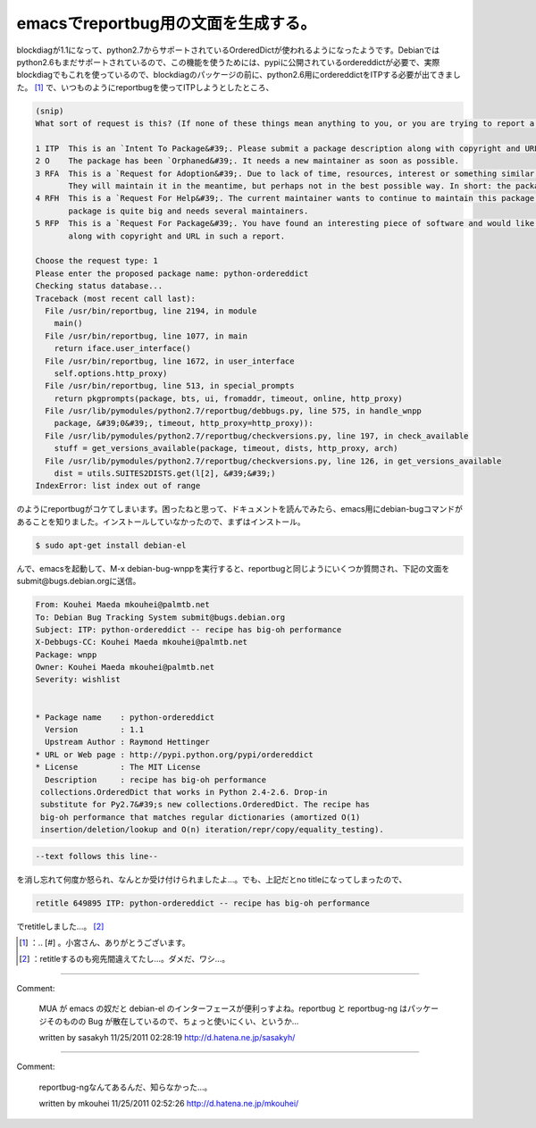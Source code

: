 ﻿emacsでreportbug用の文面を生成する。
##################################################


blockdiagが1.1になって、python2.7からサポートされているOrderedDictが使われるようになったようです。Debianではpython2.6もまだサポートされているので、この機能を使うためには、pypiに公開されているordereddictが必要で、実際blockdiagでもこれを使っているので、blockdiagのパッケージの前に、python2.6用にordereddictをITPする必要が出てきました。 [#]_ 
で、いつものようにreportbugを使ってITPしようとしたところ、

.. code-block:: none

   (snip)
   What sort of request is this? (If none of these things mean anything to you, or you are trying to report a bug in an existing package, please press Enter to exit reportbug.)
   
   1 ITP  This is an `Intent To Package&#39;. Please submit a package description along with copyright and URL in such a report.
   2 O    The package has been `Orphaned&#39;. It needs a new maintainer as soon as possible.
   3 RFA  This is a `Request for Adoption&#39;. Due to lack of time, resources, interest or something similar, the current maintainer is asking for someone else to maintain this package.
          They will maintain it in the meantime, but perhaps not in the best possible way. In short: the package needs a new maintainer.
   4 RFH  This is a `Request For Help&#39;. The current maintainer wants to continue to maintain this package, but they needs some help to do this, because their time is limited or the
          package is quite big and needs several maintainers.
   5 RFP  This is a `Request For Package&#39;. You have found an interesting piece of software and would like someone else to maintain it for Debian. Please submit a package description
          along with copyright and URL in such a report.
   
   Choose the request type: 1
   Please enter the proposed package name: python-ordereddict
   Checking status database...
   Traceback (most recent call last):
     File /usr/bin/reportbug, line 2194, in module
       main()
     File /usr/bin/reportbug, line 1077, in main
       return iface.user_interface()
     File /usr/bin/reportbug, line 1672, in user_interface
       self.options.http_proxy)
     File /usr/bin/reportbug, line 513, in special_prompts
       return pkgprompts(package, bts, ui, fromaddr, timeout, online, http_proxy)
     File /usr/lib/pymodules/python2.7/reportbug/debbugs.py, line 575, in handle_wnpp
       package, &#39;0&#39;, timeout, http_proxy=http_proxy)):
     File /usr/lib/pymodules/python2.7/reportbug/checkversions.py, line 197, in check_available
       stuff = get_versions_available(package, timeout, dists, http_proxy, arch)
     File /usr/lib/pymodules/python2.7/reportbug/checkversions.py, line 126, in get_versions_available
       dist = utils.SUITES2DISTS.get(l[2], &#39;&#39;)
   IndexError: list index out of range


のようにreportbugがコケてしまいます。困ったねと思って、ドキュメントを読んでみたら、emacs用にdebian-bugコマンドがあることを知りました。インストールしていなかったので、まずはインストール。

.. code-block:: none

   $ sudo apt-get install debian-el


んで、emacsを起動して、M-x debian-bug-wnppを実行すると、reportbugと同じようにいくつか質問され、下記の文面をsubmit@bugs.debian.orgに送信。

.. code-block:: none

   From: Kouhei Maeda mkouhei@palmtb.net
   To: Debian Bug Tracking System submit@bugs.debian.org 
   Subject: ITP: python-ordereddict -- recipe has big-oh performance
   X-Debbugs-CC: Kouhei Maeda mkouhei@palmtb.net
   Package: wnpp
   Owner: Kouhei Maeda mkouhei@palmtb.net
   Severity: wishlist
   
   
   * Package name    : python-ordereddict
     Version         : 1.1
     Upstream Author : Raymond Hettinger
   * URL or Web page : http://pypi.python.org/pypi/ordereddict
   * License         : The MIT License
     Description     : recipe has big-oh performance
    collections.OrderedDict that works in Python 2.4-2.6. Drop-in
    substitute for Py2.7&#39;s new collections.OrderedDict. The recipe has
    big-oh performance that matches regular dictionaries (amortized O(1) 
    insertion/deletion/lookup and O(n) iteration/repr/copy/equality_testing).



.. code-block:: none

   --text follows this line--


を消し忘れて何度か怒られ、なんとか受け付けられましたよ…。でも、上記だとno titleになってしまったので、

.. code-block:: none

   retitle 649895 ITP: python-ordereddict -- recipe has big-oh performance


でretitleしました…。 [#]_ 



.. [#] ：.. [#] 。小宮さん、ありがとうございます。
.. [#] ：retitleするのも宛先間違えてたし…。ダメだ、ワシ…。



.. author:: mkouhei
.. categories:: Debian, 
.. tags::
.. comments::


----

Comment:

	MUA が emacs の奴だと debian-el のインターフェースが便利っすよね。reportbug と reportbug-ng はパッケージそのものの Bug が散在しているので、ちょっと使いにくい、というか...

	written by  sasakyh
	11/25/2011 02:28:19
	http://d.hatena.ne.jp/sasakyh/

----

Comment:

	reportbug-ngなんてあるんだ、知らなかった…。

	written by  mkouhei
	11/25/2011 02:52:26
	http://d.hatena.ne.jp/mkouhei/

